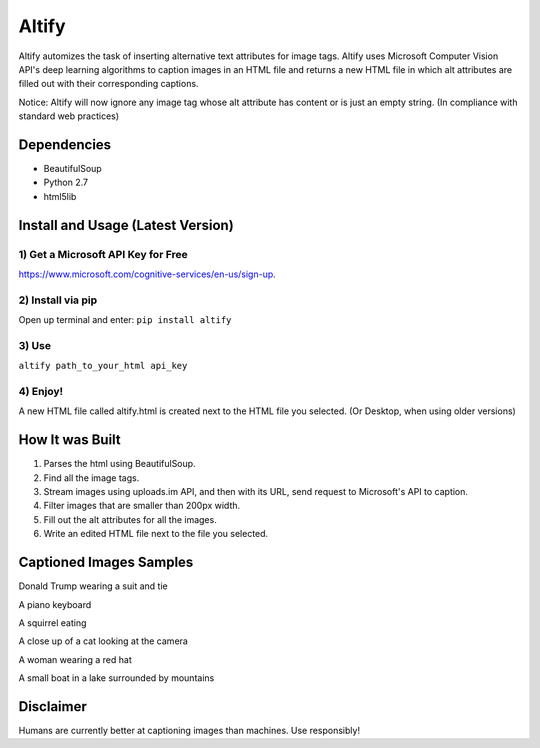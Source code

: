 Altify
======

.. image:: https://github.com/ParhamP/altify/blob/master/images/gif.gif?raw=true

Altify automizes the task of inserting alternative text attributes for
image tags. Altify uses Microsoft Computer Vision API's deep learning
algorithms to caption images in an HTML file and returns a new HTML file
in which alt attributes are filled out with their corresponding
captions.

Notice: Altify will now ignore any image tag whose alt attribute has
content or is just an empty string. (In compliance with standard web
practices)

Dependencies
------------

-  BeautifulSoup
-  Python 2.7
-  html5lib

Install and Usage (Latest Version)
----------------------------------

1) Get a Microsoft API Key for Free
~~~~~~~~~~~~~~~~~~~~~~~~~~~~~~~~~~~

https://www.microsoft.com/cognitive-services/en-us/sign-up.

2) Install via pip
~~~~~~~~~~~~~~~~~~

Open up terminal and enter: ``pip install altify``

3) Use
~~~~~~

``altify path_to_your_html api_key``

4) Enjoy!
~~~~~~~~~

A new HTML file called altify.html is created next to the HTML file you
selected. (Or Desktop, when using older versions)

How It was Built
----------------

1. Parses the html using BeautifulSoup.
2. Find all the image tags.
3. Stream images using uploads.im API, and then with its URL, send
   request to Microsoft's API to caption.
4. Filter images that are smaller than 200px width.
5. Fill out the alt attributes for all the images.
6. Write an edited HTML file next to the file you selected.

Captioned Images Samples
------------------------

.. image:: https://github.com/ParhamP/altify/blob/master/images/pic.png?raw=true

Donald Trump wearing a suit and tie

.. image:: https://github.com/ParhamP/altify/blob/master/images/piano.jpg?raw=true

A piano keyboard

.. image:: https://github.com/ParhamP/altify/blob/master/images/gif.gif?raw=true

A squirrel eating

.. image:: https://github.com/ParhamP/altify/blob/master/images/cat.jpg?raw=true

A close up of a cat looking at the camera

.. image:: https://github.com/ParhamP/altify/blob/master/images/lady.jpg?raw=true

A woman wearing a red hat

.. image:: https://github.com/ParhamP/altify/blob/master/images/lake.jpg?raw=true

A small boat in a lake surrounded by mountains

Disclaimer
----------

Humans are currently better at captioning images than machines. Use
responsibly!
